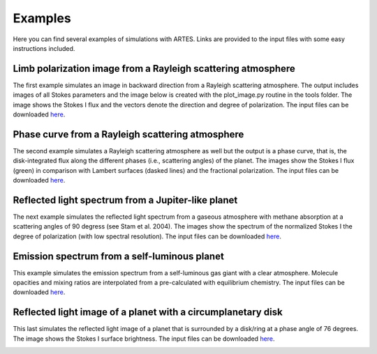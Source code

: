 .. _examples:

Examples
========

Here you can find several examples of simulations with ARTES. Links are provided to the input files with some easy instructions included.

Limb polarization image from a Rayleigh scattering atmosphere
-------------------------------------------------------------

The first example simulates an image in backward direction from a Rayleigh scattering atmosphere. The output includes images of all Stokes parameters and the image below is created with the plot_image.py routine in the tools folder. The image shows the Stokes I flux and the vectors denote the direction and degree of polarization. The input files can be downloaded `here <https://people.phys.ethz.ch/~stolkert/artes/limb_polarization.tar.gz>`__.

.. image:: _images/limb_polarization.jpg
   :width: 70%
   :align: center

Phase curve from a Rayleigh scattering atmosphere
-------------------------------------------------

The second example simulates a Rayleigh scattering atmosphere as well but the output is a phase curve, that is, the disk-integrated flux along the different phases (i.e., scattering angles) of the planet. The images show the Stokes I flux (green) in comparison with Lambert surfaces (dasked lines) and the fractional polarization. The input files can be downloaded `here <https://people.phys.ethz.ch/~stolkert/artes/rayleigh.tar.gz>`__.

.. image:: _images/phase_curve_stokes_i.jpg
   :width: 70%
   :align: center

.. image:: _images/phase_curve_polarization.jpg
   :width: 70%
   :align: center

Reflected light spectrum from a Jupiter-like planet
---------------------------------------------------

The next example simulates the reflected light spectrum from a gaseous atmosphere with methane absorption at a scattering angles of 90 degress (see Stam et al. 2004). The images show the spectrum of the normalized Stokes I the degree of polarization (with low spectral resolution). The input files can be downloaded `here <https://people.phys.ethz.ch/~stolkert/artes/jupiter.tar.gz>`__.

.. image:: _images/reflected_spectrum_stokes_i.jpg
   :width: 70%
   :align: center

.. image:: _images/reflected_spectrum_polarization.jpg
   :width: 70%
   :align: center

Emission spectrum from a self-luminous planet
---------------------------------------------

This example simulates the emission spectrum from a self-luminous gas giant with a clear atmosphere. Molecule opacities and mixing ratios are interpolated from a pre-calculated with equilibrium chemistry. The input files can be downloaded `here <https://people.phys.ethz.ch/~stolkert/artes/selfluminous.tar.gz>`__.

.. image:: _images/emission_spectrum.jpg
   :width: 70%
   :align: center

Reflected light image of a planet with a circumplanetary disk
-------------------------------------------------------------

This last simulates the reflected light image of a planet that is surrounded by a disk/ring at a phase angle of 76 degrees. The image shows the Stokes I surface brightness. The input files can be downloaded `here <https://people.phys.ethz.ch/~stolkert/artes/circumplanetary.tar.gz>`__.

.. image:: _images/circumplanetary.jpg
   :width: 70%
   :align: center
